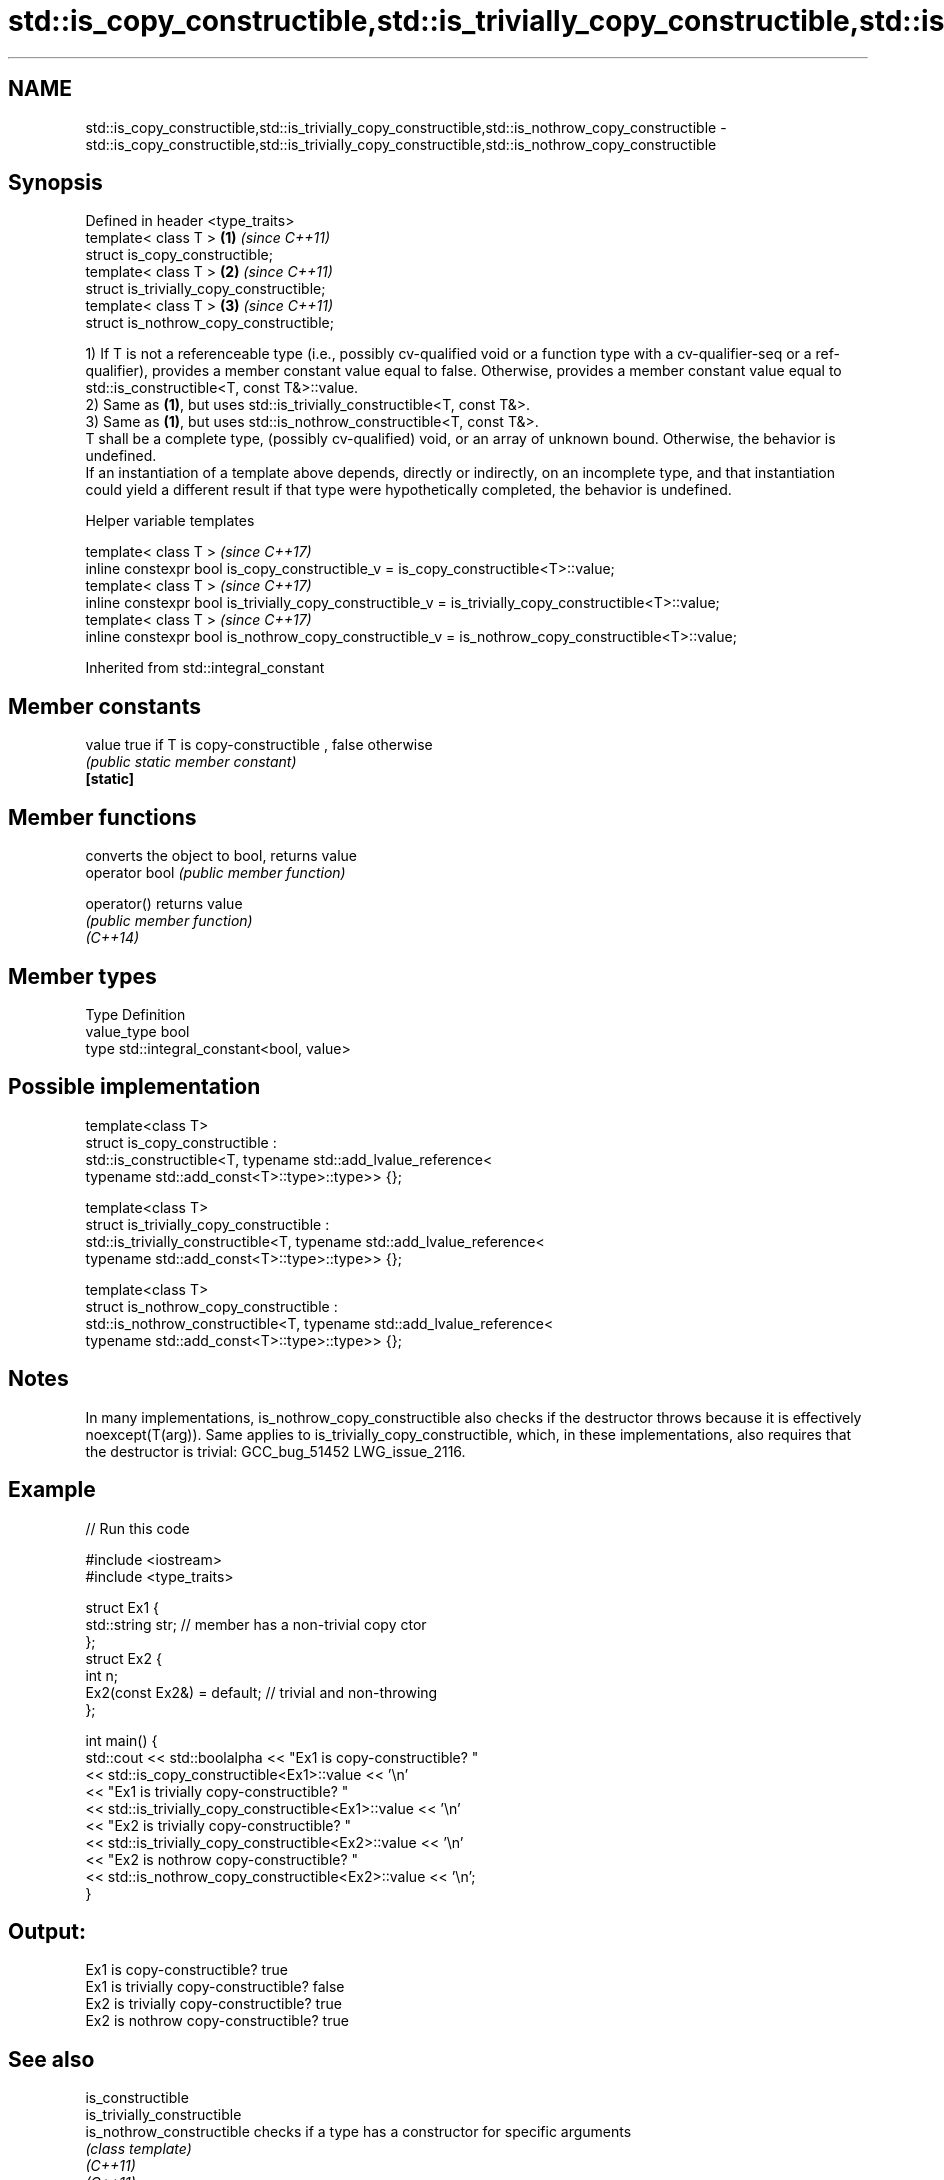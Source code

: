 .TH std::is_copy_constructible,std::is_trivially_copy_constructible,std::is_nothrow_copy_constructible 3 "2020.03.24" "http://cppreference.com" "C++ Standard Libary"
.SH NAME
std::is_copy_constructible,std::is_trivially_copy_constructible,std::is_nothrow_copy_constructible \- std::is_copy_constructible,std::is_trivially_copy_constructible,std::is_nothrow_copy_constructible

.SH Synopsis

  Defined in header <type_traits>
  template< class T >                     \fB(1)\fP \fI(since C++11)\fP
  struct is_copy_constructible;
  template< class T >                     \fB(2)\fP \fI(since C++11)\fP
  struct is_trivially_copy_constructible;
  template< class T >                     \fB(3)\fP \fI(since C++11)\fP
  struct is_nothrow_copy_constructible;

  1) If T is not a referenceable type (i.e., possibly cv-qualified void or a function type with a cv-qualifier-seq or a ref-qualifier), provides a member constant value equal to false. Otherwise, provides a member constant value equal to std::is_constructible<T, const T&>::value.
  2) Same as \fB(1)\fP, but uses std::is_trivially_constructible<T, const T&>.
  3) Same as \fB(1)\fP, but uses std::is_nothrow_constructible<T, const T&>.
  T shall be a complete type, (possibly cv-qualified) void, or an array of unknown bound. Otherwise, the behavior is undefined.
  If an instantiation of a template above depends, directly or indirectly, on an incomplete type, and that instantiation could yield a different result if that type were hypothetically completed, the behavior is undefined.

  Helper variable templates


  template< class T >                                                                                   \fI(since C++17)\fP
  inline constexpr bool is_copy_constructible_v = is_copy_constructible<T>::value;
  template< class T >                                                                                   \fI(since C++17)\fP
  inline constexpr bool is_trivially_copy_constructible_v = is_trivially_copy_constructible<T>::value;
  template< class T >                                                                                   \fI(since C++17)\fP
  inline constexpr bool is_nothrow_copy_constructible_v = is_nothrow_copy_constructible<T>::value;


  Inherited from std::integral_constant


.SH Member constants



  value    true if T is copy-constructible , false otherwise
           \fI(public static member constant)\fP
  \fB[static]\fP


.SH Member functions


                converts the object to bool, returns value
  operator bool \fI(public member function)\fP

  operator()    returns value
                \fI(public member function)\fP
  \fI(C++14)\fP


.SH Member types


  Type       Definition
  value_type bool
  type       std::integral_constant<bool, value>


.SH Possible implementation



    template<class T>
    struct is_copy_constructible :
        std::is_constructible<T, typename std::add_lvalue_reference<
            typename std::add_const<T>::type>::type>> {};

    template<class T>
    struct is_trivially_copy_constructible :
        std::is_trivially_constructible<T, typename std::add_lvalue_reference<
            typename std::add_const<T>::type>::type>> {};

    template<class T>
    struct is_nothrow_copy_constructible :
        std::is_nothrow_constructible<T, typename std::add_lvalue_reference<
            typename std::add_const<T>::type>::type>> {};



.SH Notes

  In many implementations, is_nothrow_copy_constructible also checks if the destructor throws because it is effectively noexcept(T(arg)). Same applies to is_trivially_copy_constructible, which, in these implementations, also requires that the destructor is trivial: GCC_bug_51452 LWG_issue_2116.

.SH Example

  
// Run this code

    #include <iostream>
    #include <type_traits>

    struct Ex1 {
        std::string str; // member has a non-trivial copy ctor
    };
    struct Ex2 {
        int n;
        Ex2(const Ex2&) = default; // trivial and non-throwing
    };

    int main() {
        std::cout << std::boolalpha << "Ex1 is copy-constructible? "
                  << std::is_copy_constructible<Ex1>::value << '\\n'
                  << "Ex1 is trivially copy-constructible? "
                  << std::is_trivially_copy_constructible<Ex1>::value << '\\n'
                  << "Ex2 is trivially copy-constructible? "
                  << std::is_trivially_copy_constructible<Ex2>::value << '\\n'
                  << "Ex2 is nothrow copy-constructible? "
                  << std::is_nothrow_copy_constructible<Ex2>::value << '\\n';
    }

.SH Output:

    Ex1 is copy-constructible? true
    Ex1 is trivially copy-constructible? false
    Ex2 is trivially copy-constructible? true
    Ex2 is nothrow copy-constructible? true


.SH See also



  is_constructible
  is_trivially_constructible
  is_nothrow_constructible           checks if a type has a constructor for specific arguments
                                     \fI(class template)\fP
  \fI(C++11)\fP
  \fI(C++11)\fP
  \fI(C++11)\fP

  is_default_constructible
  is_trivially_default_constructible
  is_nothrow_default_constructible   checks if a type has a default constructor
                                     \fI(class template)\fP
  \fI(C++11)\fP
  \fI(C++11)\fP
  \fI(C++11)\fP

  is_move_constructible
  is_trivially_move_constructible
  is_nothrow_move_constructible      checks if a type can be constructed from an rvalue reference
                                     \fI(class template)\fP
  \fI(C++11)\fP
  \fI(C++11)\fP
  \fI(C++11)\fP




